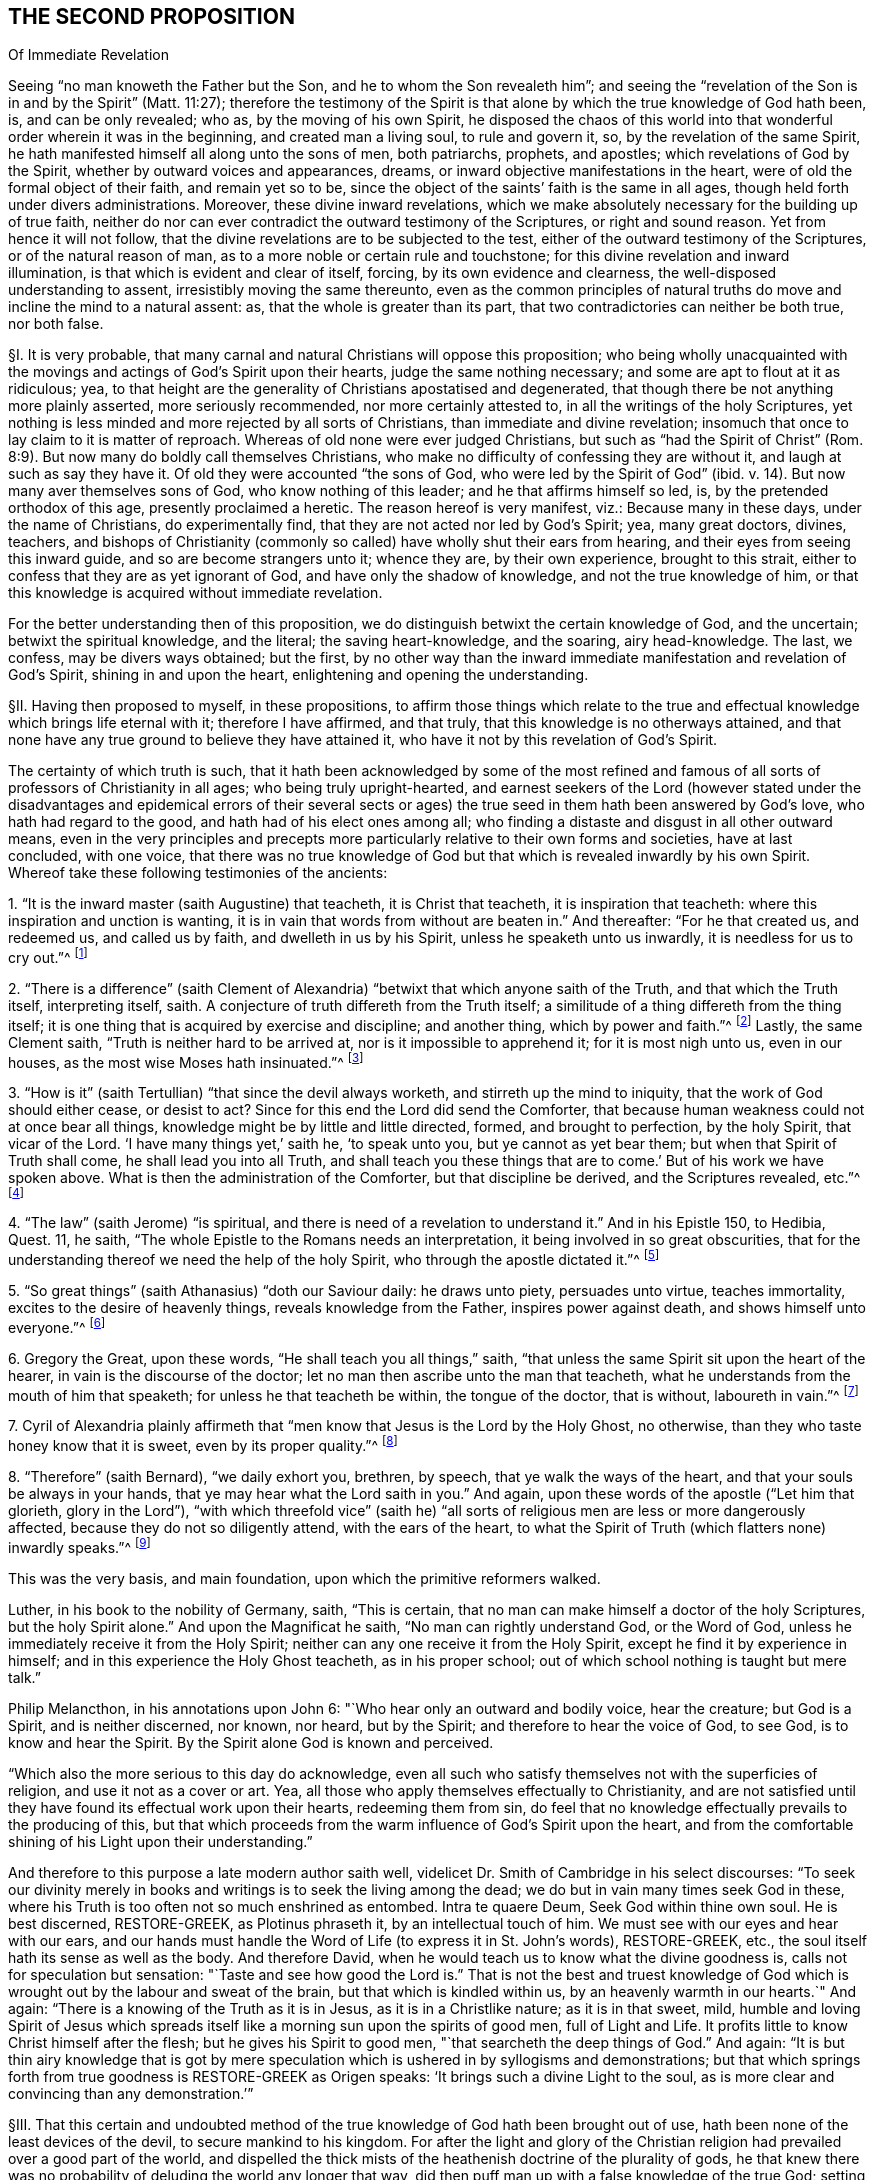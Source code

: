 == THE SECOND PROPOSITION

Of Immediate Revelation

Seeing "`no man knoweth the Father but the Son, and he to whom the Son revealeth him`";
and seeing the "`revelation of the Son is in and by the Spirit`" (Matt. 11:27);
therefore the testimony of the Spirit is that alone
by which the true knowledge of God hath been,
is, and can be only revealed; who as, by the moving of his own Spirit,
he disposed the chaos of this world into that wonderful
order wherein it was in the beginning,
and created man a living soul, to rule and govern it, so,
by the revelation of the same Spirit,
he hath manifested himself all along unto the sons of men, both patriarchs, prophets,
and apostles; which revelations of God by the Spirit,
whether by outward voices and appearances, dreams,
or inward objective manifestations in the heart,
were of old the formal object of their faith, and remain yet so to be,
since the object of the saints`' faith is the same in all ages,
though held forth under divers administrations.
Moreover, these divine inward revelations,
which we make absolutely necessary for the building up of true faith,
neither do nor can ever contradict the outward testimony of the Scriptures,
or right and sound reason.
Yet from hence it will not follow,
that the divine revelations are to be subjected to the test,
either of the outward testimony of the Scriptures, or of the natural reason of man,
as to a more noble or certain rule and touchstone;
for this divine revelation and inward illumination,
is that which is evident and clear of itself, forcing, by its own evidence and clearness,
the well-disposed understanding to assent, irresistibly moving the same thereunto,
even as the common principles of natural truths do
move and incline the mind to a natural assent:
as, that the whole is greater than its part,
that two contradictories can neither be both true, nor both false.

// lint-disable invalid-characters "§"
§I. It is very probable,
that many carnal and natural Christians will oppose this proposition;
who being wholly unacquainted with the movings and
actings of God`'s Spirit upon their hearts,
judge the same nothing necessary; and some are apt to flout at it as ridiculous; yea,
to that height are the generality of Christians apostatised and degenerated,
that though there be not anything more plainly asserted, more seriously recommended,
nor more certainly attested to, in all the writings of the holy Scriptures,
yet nothing is less minded and more rejected by all sorts of Christians,
than immediate and divine revelation;
insomuch that once to lay claim to it is matter of reproach.
Whereas of old none were ever judged Christians,
but such as "`had the Spirit of Christ`" (Rom. 8:9).
But now many do boldly call themselves Christians,
who make no difficulty of confessing they are without it,
and laugh at such as say they have it.
Of old they were accounted "`the sons of God, who were led by the Spirit of God`" (ibid. v. 14).
But now many aver themselves sons of God, who know nothing of this leader;
and he that affirms himself so led, is, by the pretended orthodox of this age,
presently proclaimed a heretic.
The reason hereof is very manifest, viz.: Because many in these days,
under the name of Christians, do experimentally find,
that they are not acted nor led by God`'s Spirit; yea, many great doctors, divines,
teachers,
and bishops of Christianity (commonly so called)
have wholly shut their ears from hearing,
and their eyes from seeing this inward guide, and so are become strangers unto it;
whence they are, by their own experience, brought to this strait,
either to confess that they are as yet ignorant of God,
and have only the shadow of knowledge, and not the true knowledge of him,
or that this knowledge is acquired without immediate revelation.

For the better understanding then of this proposition,
we do distinguish betwixt the certain knowledge of God, and the uncertain;
betwixt the spiritual knowledge, and the literal; the saving heart-knowledge,
and the soaring, airy head-knowledge.
The last, we confess, may be divers ways obtained; but the first,
by no other way than the inward immediate manifestation and revelation of God`'s Spirit,
shining in and upon the heart, enlightening and opening the understanding.

// lint-disable invalid-characters "§"
§II. Having then proposed to myself, in these propositions,
to affirm those things which relate to the true and effectual
knowledge which brings life eternal with it;
therefore I have affirmed, and that truly, that this knowledge is no otherways attained,
and that none have any true ground to believe they have attained it,
who have it not by this revelation of God`'s Spirit.

The certainty of which truth is such,
that it hath been acknowledged by some of the most refined and
famous of all sorts of professors of Christianity in all ages;
who being truly upright-hearted,
and earnest seekers of the Lord (however stated under the disadvantages
and epidemical errors of their several sects or ages) the true
seed in them hath been answered by God`'s love,
who hath had regard to the good, and hath had of his elect ones among all;
who finding a distaste and disgust in all other outward means,
even in the very principles and precepts more particularly
relative to their own forms and societies,
have at last concluded, with one voice,
that there was no true knowledge of God but that
which is revealed inwardly by his own Spirit.
Whereof take these following testimonies of the ancients:

1+++.+++ "`It is the inward master (saith Augustine) that teacheth, it is Christ that teacheth,
it is inspiration that teacheth: where this inspiration and unction is wanting,
it is in vain that words from without are beaten in.`" And thereafter:
"`For he that created us, and redeemed us, and called us by faith,
and dwelleth in us by his Spirit, unless he speaketh unto us inwardly,
it is needless for us to cry out.`"^
footnote:[Augustine, ex Tract. Epist. John 3.]

2+++.+++ "`There is a difference`" (saith Clement of Alexandria)
"`betwixt that which anyone saith of the Truth,
and that which the Truth itself, interpreting itself, saith.
A conjecture of truth differeth from the Truth itself;
a similitude of a thing differeth from the thing itself;
it is one thing that is acquired by exercise and discipline; and another thing,
which by power and faith.`"^
footnote:[Lib. 1. Strom.]
Lastly, the same Clement saith, "`Truth is neither hard to be arrived at,
nor is it impossible to apprehend it; for it is most nigh unto us, even in our houses,
as the most wise Moses hath insinuated.`"^
footnote:[Paedag.]

3+++.+++ "`How is it`" (saith Tertullian) "`that since the devil always worketh,
and stirreth up the mind to iniquity, that the work of God should either cease,
or desist to act?
Since for this end the Lord did send the Comforter,
that because human weakness could not at once bear all things,
knowledge might be by little and little directed, formed, and brought to perfection,
by the holy Spirit, that vicar of the Lord.
'`I have many things yet,`' saith he, '`to speak unto you, but ye cannot as yet bear them;
but when that Spirit of Truth shall come, he shall lead you into all Truth,
and shall teach you these things that are to come.`'
But of his work we have spoken above.
What is then the administration of the Comforter, but that discipline be derived,
and the Scriptures revealed, etc.`"^
footnote:[Lib. de veland. virginibus cap. 1.]

4+++.+++ "`The law`" (saith Jerome) "`is spiritual,
and there is need of a revelation to understand it.`" And in his Epistle 150, to Hedibia,
Quest.
11, he saith, "`The whole Epistle to the Romans needs an interpretation,
it being involved in so great obscurities,
that for the understanding thereof we need the help of the holy Spirit,
who through the apostle dictated it.`"^
footnote:[Epist. Paulin. 103.]

5+++.+++ "`So great things`" (saith Athanasius) "`doth our Saviour daily: he draws unto piety,
persuades unto virtue, teaches immortality, excites to the desire of heavenly things,
reveals knowledge from the Father, inspires power against death,
and shows himself unto everyone.`"^
footnote:[De incarnatione verbi Dei.]

6+++.+++ Gregory the Great, upon these words, "`He shall teach you all things,`" saith,
"`that unless the same Spirit sit upon the heart of the hearer,
in vain is the discourse of the doctor;
let no man then ascribe unto the man that teacheth,
what he understands from the mouth of him that speaketh;
for unless he that teacheth be within, the tongue of the doctor, that is without,
laboureth in vain.`"^
footnote:[Hom. 30. upon the gospel.]

7+++.+++ Cyril of Alexandria plainly affirmeth that "`men
know that Jesus is the Lord by the Holy Ghost,
no otherwise, than they who taste honey know that it is sweet,
even by its proper quality.`"^
footnote:[In thesau. 10. lib 13. cap. 3.]

8+++.+++ "`Therefore`" (saith Bernard), "`we daily exhort you, brethren, by speech,
that ye walk the ways of the heart, and that your souls be always in your hands,
that ye may hear what the Lord saith in you.`" And again,
upon these words of the apostle ("`Let him that glorieth, glory in the Lord`"),
"`with which threefold vice`" (saith he) "`all sorts
of religious men are less or more dangerously affected,
because they do not so diligently attend, with the ears of the heart,
to what the Spirit of Truth (which flatters none) inwardly speaks.`"^
footnote:[In Ps. 84.]

This was the very basis, and main foundation, upon which the primitive reformers walked.

Luther, in his book to the nobility of Germany, saith, "`This is certain,
that no man can make himself a doctor of the holy Scriptures,
but the holy Spirit alone.`" And upon the Magnificat he saith,
"`No man can rightly understand God, or the Word of God,
unless he immediately receive it from the Holy Spirit;
neither can any one receive it from the Holy Spirit,
except he find it by experience in himself;
and in this experience the Holy Ghost teacheth, as in his proper school;
out of which school nothing is taught but mere talk.`"

Philip Melancthon, in his annotations upon John 6:
"`Who hear only an outward and bodily voice, hear the creature;
but God is a Spirit, and is neither discerned, nor known, nor heard,
but by the Spirit; and therefore to hear the voice of God, to see God,
is to know and hear the Spirit.
By the Spirit alone God is known and perceived.

"`Which also the more serious to this day do acknowledge,
even all such who satisfy themselves not with the superficies of religion,
and use it not as a cover or art.
Yea, all those who apply themselves effectually to Christianity,
and are not satisfied until they have found its effectual work upon their hearts,
redeeming them from sin,
do feel that no knowledge effectually prevails to the producing of this,
but that which proceeds from the warm influence of God`'s Spirit upon the heart,
and from the comfortable shining of his Light upon their understanding.`"

And therefore to this purpose a late modern author saith well,
videlicet Dr. Smith of Cambridge in his select discourses:
"`To seek our divinity merely in books and writings is to seek the living among the dead;
we do but in vain many times seek God in these,
where his Truth is too often not so much enshrined as entombed.
Intra te quaere Deum, Seek God within thine own soul.
He is best discerned, RESTORE-GREEK, as Plotinus phraseth it,
by an intellectual touch of him.
We must see with our eyes and hear with our ears,
and our hands must handle the Word of Life (to express it in St. John`'s words),
RESTORE-GREEK, etc., the soul itself hath its sense as well as the body.
And therefore David, when he would teach us to know what the divine goodness is,
calls not for speculation but sensation:
"`Taste and see how good the Lord is.`" That is not the best and truest
knowledge of God which is wrought out by the labour and sweat of the brain,
but that which is kindled within us, by an heavenly warmth in our hearts.`" And again:
"`There is a knowing of the Truth as it is in Jesus, as it is in a Christlike nature;
as it is in that sweet, mild,
humble and loving Spirit of Jesus which spreads itself
like a morning sun upon the spirits of good men,
full of Light and Life.
It profits little to know Christ himself after the flesh;
but he gives his Spirit to good men, "`that searcheth the deep things of God.`" And again:
"`It is but thin airy knowledge that is got by mere speculation
which is ushered in by syllogisms and demonstrations;
but that which springs forth from true goodness is RESTORE-GREEK
as Origen speaks: '`It brings such a divine Light to the soul,
as is more clear and convincing than any demonstration.`'`"

// lint-disable invalid-characters "§"
§III.
That this certain and undoubted method of the true
knowledge of God hath been brought out of use,
hath been none of the least devices of the devil, to secure mankind to his kingdom.
For after the light and glory of the Christian religion
had prevailed over a good part of the world,
and dispelled the thick mists of the heathenish doctrine of the plurality of gods,
he that knew there was no probability of deluding the world any longer that way,
did then puff man up with a false knowledge of the true God;
setting him on work to seek God the wrong way,
and persuading him to be content with such a knowledge as was of his own acquiring,
and not of God`'s teaching.
And this device hath proved the more successful,
because accommodated to the natural and corrupt spirit and temper of man,
who above all things affects to exalt himself; in which self-exaltation,
as God is most greatly dishonored, so therein the devil hath his end;
who is not anxious how much God be acknowledged in words,
provided himself be but always served;
he matters not how great and high speculations the natural man entertains of God,
so long as he serves his lusts and passions,
and is obedient to his evil suggestions and temptations.
Thus Christianity is become^
footnote:[Some later editors insert "`as it were`" here.]
an art, acquired by human science and industry, as any other art or science is;
and men have not only assumed unto themselves the name of Christians,
but even have procured themselves to be esteemed as masters of Christianity,
by certain artificial tricks,
though altogether strangers to the spirit and life of Jesus.
But if we shall make a right definition of a Christian, according to the Scripture,
videlicit, That he is one that hath the spirit of Christ, and is led by it,
how many Christians, yea, and of these great masters and doctors of Christianity,
so accounted, shall we justly divest of that noble title?

If then such as have all the other means of knowledge,
and are sufficiently learned therein, whether it be the letter of the Scripture,
the traditions of churches, or the works of creation and providence,
whence they are able to deduce strong and undeniable
arguments (which may be true in themselves),
are yet not to be esteemed Christians,
according to the certain and infallible definition above mentioned;
and if the inward and immediate revelation of God`'s Spirit in the heart,
in such as have been altogether ignorant of some, and but very little skilled in others,
of these means of attaining knowledge, hath brought them to salvation;
then it will necessarily and evidently follow,
that inward and immediate revelation is the only sure and
certain way to attain the true and saving knowledge of God.

But the first is true:

Therefore the last.

Now as this argument doth very strongly conclude for this way of knowledge,
and against such as deny it, so herein it is the more considerable,
because the propositions from which it is deduced are so clear,
that our very adversaries cannot deny them.
For as to the first it is acknowledged, that many learned men may be, and have been,
damned.
And as to the second, who will deny but many illiterate men may be, and are, saved?
Nor dare any affirm,
that none come to the knowledge of God and salvation
by the inward revelation of the Spirit,
without these other outward means, unless they be also so bold as to exclude Abel, Seth,
Noah, Abraham, Job, and all the holy patriarchs from true knowledge and salvation.

// lint-disable invalid-characters "§"
§IV. I would however not be understood as if hereby I excluded
those other means of knowledge from any use or service to man;
it is far from me so to judge, as concerning the Scriptures, in the next proposition,
will more plainly appear.
The question is not, what may be profitable or helpful, but what is absolutely necessary.
Many things may contribute to further a work,
which yet are not the main thing that makes the work go on.

The sum then of what is said amounts to this:
That where the true inward knowledge of God is, through the revelation of his Spirit,
there is all; neither is there any absolute necessity of any other.
But where the best, highest, and most profound knowledge is,
without this there is nothing, as to the obtaining of the great end of salvation.
This truth is very effectually confirmed by the first part of the proposition itself,
which in few words comprehendeth divers unquestionable arguments,
which I shall in brief subsume.

First, That there is no knowledge of the Father but by the Son.

Secondly, That there is no knowledge of the Son but by the Spirit.

Thirdly, That by the Spirit God hath always revealed himself to his children.

Fourthly, That these revelations were the formal object of the saints`' faith.

And Lastly, That the same continueth to be the object of the saints`' faith to this day.

Of each of these I shall speak a little particularly, and then proceed to the latter part.

// lint-disable invalid-characters "§"
§V. As to the first, viz: That there is no knowledge of the Father but by the Son,
it will not need much probation, being founded upon the plain words of Scripture,
and is therefore a fit medium to draw the rest of our assertions from.

For the infinite and most wise God, who is the foundation,
root and spring of all operation, hath wrought all things by his eternal Word and Son.
"`This is that Word that was in the beginning with God, and was God,
by whom all things were made,
and without whom was not any thing made that was made.`"^
footnote:[John 1:1-3; Eph. 3:9.]
This is that "`Jesus Christ, by whom God created all things, by whom, and for whom,
all things were created, that are in heaven and in earth, visible and invisible,
whether they be thrones, or dominions, or principalities, or powers`" (Col. 1:16),
who therefore is called,
"`The first-born of every creature`" (Col. 1:15). As then that infinite and incomprehensible
fountain of life and motion operateth in the creatures by his own eternal Word and Power,
so no creature has access again unto him but in and by the Son,
according to his own express words, "`No man knoweth the Father, but the Son,
and he to whom the Son will reveal him`" (Matt. 11:27, Luke 10:22). And again,
he himself saith, "`I am the Way, the Truth, and the Life:
no man cometh unto the Father but by me`" (John 14:6).

Hence he is fitly called, "`The mediator betwixt God and man`":
for having been with God from all eternity, being himself God,
and also in time partaking of the nature of man,
through him is the goodness and love of God conveyed to mankind,
and by him again man receiveth and partaketh of these mercies.

Hence is easily deduced the probation of this first assertion, thus:

If no man knoweth the Father but the Son, and he to whom the Son will reveal him,
then there is no knowledge of the Father but by the Son.

But, no man knoweth the Father but the Son:

Therefore, there is no knowledge of the Father but by the Son.

The first part of the antecedent are the plain words of Scripture:
the consequence thereof is undeniable; except one would say,
that he hath the knowledge of the Father, while yet he knows him not;
which were an absurd repugnance.

Again, If the Son be the Way, the Truth, and the Life,
and that no man cometh unto the Father, but by him;
then there is no knowledge of the Father but by the Son.

But the first is true;

Therefore the last.

The antecedent are the very Scripture words: the consequence is very evident:
for how can any know a thing, who useth not the way, without which it is not knowable?
But it is already proved, that there is no other way but by the Son;
so that whoso uses not that way, cannot know him, neither come unto him.

// lint-disable invalid-characters "§"
§VI. Having then laid down this first principle, I come to the second, viz:
That there is no knowledge of the Son but by the Spirit; or,
that the revelation of the Son of God is by the Spirit.

Where it is to be noted, that I always speak of the saving, certain,
and necessary knowledge of God;
which that it cannot be acquired other ways than by the Spirit,
doth also appear from many clear scriptures.
For Jesus Christ, in and by whom the Father is revealed,
doth also reveal himself to his disciples and friends in and by his Spirit.
As his manifestation was outward,
when he testified and witnessed for the Truth in this world,
and approved himself faithful throughout, so being now withdrawn, as to the outward man,
he doth teach and instruct mankind inwardly by his own Spirit;
"`He standeth at the door, and knocketh, and whoso heareth his voice and openeth,
he comes in,`" to such (Rev. 3:20). Of this revelation
of Christ in him Paul speaketh (Gal. 1:16),
in which he placeth the excellency of his ministry, and the certainty of his calling.
And the promise of Christ to his disciples, "`Lo,
I am with you to the end of the world,`" confirmeth this same thing;
for this is an inward presence, and spiritual, as all acknowledge:
but what relates hereto will again occur.
I shall deduce the proof of this proposition from two manifest places of Scripture.
The first is (1 Cor. 2:11-12), "`What man knoweth the things of a man,
save the spirit of a man which is in him?
Even so the things of God knoweth no man, but the Spirit of God.
Now we have received not the spirit of the world, but the Spirit which is of God,
that we might know the things which are freely given us of God.`" The apostle,
in the verses before, speaking of the wonderful things which are prepared for the saints,
after he hath declared, that "`the natural man cannot reach them,`" adds,
that "`they are revealed by the Spirit of God`" (vv. 9-10), giving this reason,
"`For the Spirit searcheth all things,
even the deep things of God.`" And then he bringeth in the comparison,
in the verses above mentioned, very apt, and answerable to our purpose and doctrine,
that "`as the things of a man are only known by the spirit
of man so the things of God are known by the Spirit of God`";
that is, that as nothing below the spirit of man (as the spirit of brutes,
or any other creatures) can properly reach unto nor comprehend the things of a man,
as being of a more noble and higher nature, so neither can the spirit of man,
or the natural man, as the apostle in the fourteenth verse subsumes,
receive nor discern the things of God, or the things that are spiritual,
as being also of a higher nature; which the apostle himself gives for the reason, saying,
"`Neither can he know them,
because they are spiritually discerned.`" So that the apostle`'s words,
being reduced to an argument, do very well prove the matter under debate, thus:

If that which appertaineth properly to man,
cannot be discerned by any lower or baser principle than the spirit of man;
then cannot these things, that properly relate unto God and Christ,
be known or discerned by any lower or baser thing
than the Spirit of God and Christ.

But the first is true:

Therefore also the second.

The whole strength of the argument is contained in the apostle`'s words before mentioned;
which, therefore, being granted, I shall proceed to deduce a second argument, thus:

That which is spiritual can only be known and discerned by the Spirit of God.

But the revelation of Jesus Christ, and the true and saving knowledge of him,
is spiritual:

Therefore the revelation of Jesus Christ, and the true and saving knowledge of him,
can only be known and discerned by the Spirit of God.

The other scripture is also a saying of the same apostle (1 Cor. 12:3):
"`No man can say that Jesus is the Lord, but by the Holy Ghost.`" The scripture,
which is full of Truth,
and answereth full well to the enlightened understanding of the spiritual and real Christian,
may perhaps prove very strange to the carnal and pretended follower of Christ,
by whom perhaps it hath not been so diligently remarked.
Here the apostle doth so much require the Holy Spirit
in the things that relate to a Christian,
that he positively avers, we cannot so much as affirm Jesus to be the Lord without it;
which insinuates no less,
than that the spiritual truths of the Gospel are
as lies in the mouths of carnal and unspiritual men;
for though in themselves they be true, yet are they not true as to them,
because not known,
nor uttered forth in and by that principle and Spirit that
ought to direct the mind and actuate it in such things:
they are no better than the counterfeit representations of things in a comedy;
neither can it be more truly and properly called
a real and true knowledge of God and Christ,
than the actings of Alexander the Great, and Julius Caesar, etc.,
if now transacted upon a stage, might be called truly and really their doings;
or the persons representing them might be said truly
and really to have conquered Asia and overcome Pompey,
etc.

This knowledge then of Christ,
which is not by the revelation of his own Spirit in the heart,
is no more properly the knowledge of Christ, than the prattling of a parrot,
which has been taught a few words, may be said to be the voice of a man;
for as that, or some other bird,
may be taught to sound or utter forth a rational sentence,
as it hath learned it by the outward ear,
and not from any living principle of reason actuating it;
so just such is that knowledge of the things of God,
which the natural and carnal man hath gathered from
the words or writings of spiritual men,
which are not true to him, because conceived in the natural spirit,
and so brought forth by the wrong organ, and not proceeding from the spiritual principle;
no more than the words of a man acquired by art,
and brought forth by the mouth of a bird, not proceeding from a rational principle,
are true with respect to the bird which utters them.
Wherefore from this scripture I shall further add this argument:

If no man can say Jesus is the Lord, but by the Holy Ghost,
then no man can know Jesus to be the Lord, but by the Holy Ghost.

But the first is true:

Therefore the second.

From this argument there may be another deduced,
concluding in the very terms of this assertion: thus,

If no man can know Jesus to be the Lord, but by the Holy Ghost,
then can there be no certain knowledge or revelation of him but by the Spirit.

But the first is true:

Therefore the second.

// lint-disable invalid-characters "§"
§VII.
The third thing affirmed is,
That by the Spirit God always revealed himself to his children.

For the making appear of the truth of this assertion,
it will be but needful to consider God`'s manifesting himself
towards and in relation to his creatures from the beginning,
which resolves itself always herein.
The first step of all is ascribed hereunto by Moses (Gen. 1:2). "`And the
Spirit of God moved upon the face of the waters.`" I think it will not be denied,
that God`'s converse with man, all along from Adam to Moses,
was by the immediate manifestation of his Spirit: and afterwards,
through the whole tract of the law, he spake to his children no otherways; which,
as it naturally followeth from the principles above proved,
so it cannot be denied by such as acknowledge the Scriptures of
Truth to have been written by the inspiration of the Holy Ghost:
for these writings, from Moses to Malachi, do declare,
that during all that time God revealed himself to his children by his Spirit.

But if any will object,
That after the dispensation of the Law God`'s method of speaking was altered;

I answer: first, that God spake always immediately to the Jews,
in that he spake always immediately to the high priest from betwixt the cherubims; who,
when he entered into the Holy of Holies,
returning did relate to the whole people the voice and will of God,
there immediately revealed.
So that this immediate speaking never ceased in any age.

Secondly, from this immediate fellowship were none shut out,
who earnestly sought after and waited for it; in that many, besides the high priest,
who were not so much as of the kindred of Levi, nor of the prophets,
did receive it and speak from it; as it is written (Num. 11:25),
where the Spirit is said to have "`rested on the seventy elders`";
which Spirit also reached unto two that were not in the tabernacle, but in the camp;
whom when some would have forbidden, Moses would not, but rejoiced,
"`wishing all the Lord`'s people were prophets,
and that he would put his Spirit upon them`" (v. 29).

This is also confirmed (Neh. 9), where the elders of the people,
after their return from captivity,
when they began to sanctify themselves by fasting and prayer, in which,
numbering up the many mercies of God towards their fathers, they say (v. 20),
"`Thou gavest also thy good Spirit to instruct them`"; and (v. 30),
"`Yet many years didst thou forbear,
and testify against them by thy Spirit in thy prophets.`"
Many are the sayings of spiritual David to this purpose,
as Ps. 51:11-12, "`Take not thy holy Spirit from me:
uphold me with thy free Spirit.`" Ps. 139:7,
"`Whither shall I go from thy Spirit?`" Hereunto doth the
prophet Isaiah ascribe the credit of his testimony,
saying (48:16),
"`And now the Lord God and his Spirit hath sent me.`" And that God
revealed himself to his children under the New Testament,
to wit, to the apostles, evangelists, and primitive disciples, is confessed by all.
How far now this yet continueth, and is to be expected, comes hereafter to be spoken to.

// lint-disable invalid-characters "§"
§VIII.
The fourth thing affirmed is,
That these revelations were the object of the saints`' faith of old.

This will easily appear by the definition of faith,
and considering what its object is:
for which we shall not dive into the curious and various notions of the school-men,
but stay in the plain and positive words of the apostle Paul,
who (Heb. 11) describes it two ways.
"`Faith,`" saith he, "`is the substance of things hoped for,
and the evidence of things not seen`": which,
as the apostle illustrateth it in the same chapter by many examples,
is no other but a firm and certain belief of the mind, whereby it resteth,
and in a sense possesseth the substance of some things hoped for,
through its confidence in the promise of God:
and thus the soul hath a most firm evidence, by its faith,
of things not yet seen nor come to pass.
The object of this faith is the promise, word, or testimony of God, speaking to the mind.
Hence it hath been generally affirmed, that the object of faith is Deus loquens,
etc. that is, God speaking,
etc. which is also manifest from all these examples
deduced by the apostle throughout that whole chapter,
whose faith was founded neither upon any outward testimony,
nor upon the voice or writing of man, but upon the revelation of God`'s will,
manifest unto them, and in them; as in the example of Noah (v. 7), thus: "`By faith Noah,
being warned of God of things not seen as yet, moved with fear,
prepared an ark to the saving of his house; by the which he condemned the world,
and became heir of the righteousness which is by
faith.`" What was here the object of Noah`'s faith,
but God speaking unto him?
He had not the writings nor prophesyings of any going before,
nor yet the concurrence of any church or people to strengthen him;
and yet his faith in the Word, by which he contradicted the whole world,
saved him and his house.
Of which also Abraham is set forth as a singular example,
being therefore called the Father of the faithful,
who is said against hope to have believed in hope,
in that he not only willingly forsook his father`'s country, not knowing whither he went;
in that he believed concerning the coming of Isaac,
though contrary to natural probability; but above all,
in that he refused not to offer him up,
not doubting but God was able to raise him from the dead; of whom it is said,
that "`in Isaac shall thy seed be called.`" And last of all,
in that he rested in the promise, that his seed should possess the land,
wherein he himself was but a pilgrim,
and which to them was not to be fulfilled until divers ages after.
The object of Abraham`'s faith in all this was no other but inward and immediate revelation,
or God signifying his will unto him inwardly, and immediately by his Spirit.

But because, in this part of the proposition, we made also mention of external voices,
appearances, and dreams in the alternative, I think also fit to speak hereof,
what in that respect may be objected; to wit,

Obj.
That those who found their faith now upon immediate and objective revelation,
ought to have also outward voices or visions, dreams or appearances for it.

It is not denied, but God made use of the ministry of angels, who,
in the appearance of men, spake outwardly to the saints of old,
and that he did also reveal some things to them in dreams and visions;
none of which we will affirm to be ceased,
so as to limit the power and liberty of God in manifesting himself towards his children.
But while we are considering the object of faith,
we must not stick to that which is but circumstantially and accidentally so,
but to that which is universally, and substantially so.

Next again,
we must distinguish betwixt that which in itself is subject to doubt and delusion,
and therefore is received for and because of another;
and that which is not subject to any doubt,
but is received simply for and because of itself, as being prima veritas,
the very first and original Truth.
Let us then consider how or how far these outward voices, appearances,
and dreams were the object of the saints`' faith: was it because they were simply voices,
appearances, or dreams?
Nay, certainly; we know, and they were not ignorant,
that the devil can form a sound of words, and convey it to the outward ear.
That he can easily deceive the outward senses, by making things to appear that are not.
Yea, do we not see by daily experience,
that the jugglers and mountebanks can do as much as all that by their legerdemain?
God forbid then that the saints`' faith should lie founded upon
so fallacious a foundation as man`'s outward and fallible senses.
What made them then give credit to these visions?
Certainly nothing else but the secret testimony of God`'s Spirit in their hearts,
assuring them that the voices, dreams, and visions were of and from God.
Abraham believed the angels; but who told him that these men were angels?
We must not think his faith then was built upon his outward senses,
but proceeded from the secret persuasion of God`'s Spirit in his heart.
This then must needs be acknowledged to be originally
and principally the object of the saints`' faith,
without which there is no true and certain faith,
and by which many times faith is begotten and strengthened
without any of these outward or visible helps;
as we may observe in many passages of the holy Scripture, where it is only mentioned,
"`And God said,`" etc. "`And the word of the Lord came`" unto such and such, saying, etc.

But if any one should pertinaciously affirm,
That this did import an outward audible voice to the carnal ear;

I would gladly know what other argument such a one could bring for this his affirmation,
saving his own simple conjecture.
It is said indeed, "`The Spirit witnesseth with our spirit`" (Rom. 8:16);
but not to our outward ears.
And seeing the Spirit of God is within us, and not without us,^
footnote:[Some later editors render this "`not without us only.`"]
it speaks to our spiritual, and not to our bodily ear.
Therefore I see no reason, where it is so often said in Scripture, The Spirit said,
moved, hindered, called such or such a one, to do or forbear such or such a thing,
that any have to conclude, that this was not an inward voice to the ear of the soul,
rather than an outward voice to the bodily ear.
If any be otherwise minded, let them, if they can, produce their arguments,
and we may further consider of them.

From all then which is above declared,
I shall deduce an argument to conclude the probation of this assertion, thus:

That which any one firmly believes, as the ground and foundation of his hope in God,
and life eternal, is the formal object of his faith.

But the inward and immediate revelation of God`'s Spirit, speaking in and unto the saints,
was by them believed as the ground and foundation of their hope in God, and life eternal.

Therefore these inward and immediate revelations were the formal object of their faith.

// lint-disable invalid-characters "§"
§IX. That which now cometh under debate, is what we asserted in the last place,
to wit, That the same continueth to be the object of the saints`' faith unto this day.
Many will agree to what we have said before, who differ from us herein.

There is nevertheless a very firm argument, confirming the truth of this assertion,
included in the proposition itself, to wit,
That the object of the saints`' faith is the same in all ages,
though held forth under divers administrations, which I shall reduce to an argument,
and prove thus:

First, Where the faith is one, the object of the faith is one.

But the faith is one:

Therefore, etc.

That the faith is one, is the express words of the apostle (Eph. 4:5),
who placeth the one faith with the one God, importing no less,
than that to affirm two faiths is as absurd as to affirm two gods.

Moreover, if the faith of the ancients were not one and the same with ours,
i.e. agreeing in substance therewith, and receiving the same definition,
it had been impertinent for the apostle (Heb. 11) to have illustrated
the definition of our faith by the examples of that of the ancients,
or to go about to move us by the example of Abraham,
if Abraham`'s faith were different in nature from ours.
Nor doth any difference arise,
because they believed in Christ with respect to his appearance outwardly as future,
and we, as already appeared: for nor did they then so believe in him to come,
as not to feel him present with them, and witness him near; seeing the apostle saith,
"`They all drank of that spiritual rock which followed them, which rock was Christ`";
nor do we so believe concerning his appearance past,
as not also to feel and know him present with us, and to feed upon him;
"`except Christ`" (saith the apostle) "`be in you, ye are reprobates`";
so that both our faith is one, terminating in one and the same thing.
And as to the other part or consequence of the antecedent, to wit,
That the object is one where the faith is one, the apostle also proveth it,
in the forecited chapter, where he makes all the worthies of old examples to us.
Now wherein are they imitable, but because they believed in God?
And what was the object of their faith, but inward and immediate revelation,
as we have before proved?
Their example can be no ways applicable to us, except we believe in God, as they did,
that is, by the same object.
The apostle clears this yet further by his own example (Gal. 1:16), where he saith,
"`So soon as Christ was revealed in him, he consulted not with flesh and blood,
but forthwith believed and obeyed.`" The same apostle (Heb. 13:7-8),
where he exhorteth the Hebrews to follow the faith of the elders, adds this reason,
"`Considering the end of their conversation, Jesus Christ, the same today, yesterday,
and forever`": Hereby notably insinuating, that in the object there is no alteration.

If any now object the diversity of administration;

I answer, that altereth not at all the object:
for the same apostle mentioneth this diversity three times (1 Cor. 12:4-6),
centereth always in the same object; the same Spirit, the same Lord, the same God.

But further: If the object of faith were not one and the same both to us and to them,
then it would follow that we were to know God some other way than by the Spirit.

But this were absurd:

Therefore, etc.

Lastly, this is most firmly proved from a common and received maxim of the school-men,
to wit, Omnis actus specificatur ab objecto, "`Every act is specified from its object`";
from which, if it be true, as they acknowledge,
(though for the sake of many I shall not recur to this argument,
as being too nice and scholastic, neither lay I much stress upon those kind of things,
as being that which commends not the simplicity of the Gospel):
if the object were different, then the faith would be different also.

Such as deny this proposition nowadays use here a distinction;
granting that God is to be known by his Spirit,
but again denying that it is immediate or inward, but in and by the Scriptures;
in which the mind of the Spirit (as they say) being fully and amply expressed,
we are thereby to know God, and be led in all things.

As to the negative of this assertion, That the Scriptures are not sufficient,
neither were ever appointed to be the adequate and only rule,
nor yet can guide or direct a Christian in all those
things that are needful for him to know,
we shall leave that to the next proposition to be examined.
What is proper in this place to be proved is,
That Christians now are to be led inwardly and immediately by the Spirit of God,
even in the same manner, though it befall not to many to be led in the same measure,
as the saints were of old.

// lint-disable invalid-characters "§"
§X. I shall prove this by divers arguments,
and first from the promise of Christ in these words (John 14:16):
"`And I will pray the Father, and he will give you another Comforter,
that he may abide with you forever,`" (17) "`even the Spirit of Truth,
whom the world cannot receive, because it seeth him not, neither knoweth him;
but ye know him, for he dwelleth with you, and shall be in you.`" Again (v. 26),
"`But the Comforter, which is the Holy Ghost, whom the Father will send in my name,
he shall teach you all things, and bring all things to your remembrance.`" And (16:13),
"`But when the Spirit of Truth is come, he will guide you into all Truth:
for he shall not speak of himself; but whatsoever he shall hear he shall speak,
and he will show you things to come.`" We have here first, who this is,
and that is divers ways expressed, to wit: The Comforter, the Spirit of Truth,
the Holy Ghost, the Sent of the Father in the name of Christ.
And hereby is sufficiently proved the sottishness of those Socinians,
and other carnal Christians,
who neither know nor acknowledge any internal Spirit
or power but that which is merely natural;
by which they sufficiently declare themselves to be of the world,
who cannot receive the Spirit, because they neither see him nor know him.
Secondly, where this Spirit is to be, "`He dwelleth with you,
and shall be in you.`" And thirdly, what his work is, "`He shall teach you all things,
and bring all things to your remembrance, and guide you into all Truth,`"
RESTORE-GREEK.

As to the first,
most do acknowledge that there is nothing else understood
than what the plain words signify;
which is also evident by many other places of Scripture that will hereafter occur;
neither do I see how such as affirm otherways can avoid blasphemy:
for if the "`Comforter,`" the "`Holy Ghost,`" and "`Spirit
of Truth,`" be all one with the Scriptures,
then it will follow that the Scriptures are God,
seeing it is true that the Holy Ghost is God.
If these men`'s reasoning might take place,
wherever "`the Spirit`" is mentioned in relation to the saints,
thereby might be truly and properly understood "`the Scriptures`"; which,
what a nonsensical monster it would make of the Christian religion,
will easily appear to all men.
As where it is said,
"`A manifestation of the Spirit is given to every man to profit withal`";
it might be rendered thus,
A manifestation of the Scriptures is given to every man to profit withal;
what notable sense this would make, and what a curious interpretation,
let us consider by the sequel of the same chapter (1 Cor. 12:9-11):
"`To another the gifts of healing, by the same Spirit; to another the working of miracles,
etc. But all these worketh that one and the self-same Spirit,
dividing to every man severally as he will.`" What would now these great masters of reason,
the Socinians, judge,
if we should place the "`Scriptures`" here instead
of the "`Spirit`"? Would it answer their reason,
which is the great guide of their faith?
Would it be good and sound reason in their logical schools,
to affirm that the Scripture divideth severally as it will,
and giveth to some the gift of healing, to others the working of miracles?
If then this Spirit, a manifestation whereof is given to every man to profit withal,
be no other than that Spirit of Truth before-mentioned which guideth into all Truth;
this Spirit of Truth cannot be the Scriptures.
I could infer an hundred more absurdities of this kind upon this sottish opinion,
but what is said may suffice.
For even some of themselves, being at times forgetful or ashamed of their own doctrine,
do acknowledge that the Spirit of God is another thing, and distinct from the Scriptures,
to guide and influence the saints.

Secondly, That this Spirit is inward,
in my opinion needs no interpretation nor commentary: "`He dwelleth with you,
and shall be in you.`" This indwelling of the Spirit in the saints,
as it is a thing most needful to be known and believed,
so is it as positively asserted in the Scripture as anything else can be.
"`If so be that the Spirit of God dwell in you,`" saith the apostle to the Romans (8:9);
and again, "`Know ye not that ye are the temple of the Holy Ghost,
and that the Spirit of God dwelleth in you?`" (1 Cor.
6:19):^
footnote:[Later editors substitute,
"`Know ye not that your body is the temple of the Holy Ghost`" (1 Cor.
6:19). "`And that the Spirit of God dwelleth in you`" (1 Cor. 3:16).]
without this the apostle reckoneth no man a Christian.
"`If any man,`" saith he, "`have not the Spirit of Christ,
he is none of his.`" These words immediately follow
those abovementioned out of the epistle to the Romans,
"`But ye are not in the flesh, but in the Spirit,
if so be the Spirit of God dwell in you.`" The context of which showeth,
that the apostle reckoneth it the main token of a Christian,
both positively and negatively:
for in the former verses he showeth how "`the carnal mind is enmity
against God,`" and that such as are in the flesh cannot please him.
Where subsuming, he adds concerning the Romans,
that they "`are not in the flesh,`" if the Spirit of God dwell in them.
What is this but to affirm,
that they in whom the Spirit dwells are no longer in the flesh,
nor of those who please not God, but are become Christians indeed?
Again, in the same verse he concludes negatively,
that "`If any man have not the Spirit of Christ, he is none of his`"; that is,
he is no Christian.
He then that acknowledges himself ignorant and a stranger
to the inward inbeing of the Spirit of Christ in his heart,
doth thereby acknowledge himself to be yet in the carnal mind, which is enmity to God;
to be yet in the flesh, where God cannot be pleased;
and in short (whatever he may otherways know or believe of Christ,
or however much skilled or acquainted with the letter of the holy Scripture,
not yet to be), notwithstanding all that, attained to the least desire^
footnote:[Later editors substitute "`degree`" for "`desire.`"]
of a Christian; yea, not once to have embraced the Christian religion.
For take but away the Spirit, and Christianity remains no more Christianity,
than the dead carcass of a man, when the soul and spirit is departed, remains a man;
which the living can no more abide, but do bury out of their sight,
as a noisome and useless thing,
however acceptable it hath been when actuated and moved by the soul.

Lastly, "`Whatsoever is excellent, whatsoever is noble, whatsoever is worthy,
whatsoever is desirable`" in the Christian faith, is ascribed to this Spirit,
without which it could no more subsist than the outward world without the sun.
Hereunto have all true Christians, in all ages, attributed their strength and life.
It is by this Spirit that they avouch themselves to have been converted to God,
to have been redeemed from the world, to have been strengthened in their weakness,
comforted in their afflictions, confirmed in their temptations,
emboldened in their sufferings, and triumphed in the midst of all their persecutions.
Yea, the writings of all true Christians are full of the great and notable
things which they all affirm themselves to have done,
by the power, and virtue, and efficacy of this Spirit of God working in them.
"`It is the Spirit that quickeneth`" (John 6:63). It was the Spirit that
gave them utterance (Acts 2:4). It was the Spirit by which Stephen spake,
that the Jews were not able to resist (Acts 6:10). It is such
as walk after the Spirit that receive no condemnation (Rom. 8:1).
It is the law of the Spirit that makes free (v. 2). It is by the
Spirit of God dwelling in us that we are redeemed from the flesh,
and from the carnal mind (v. 9). It is the Spirit of Christ dwelling
in us that quickeneth our mortal bodies (v. 11). It is through
this Spirit that the deeds of the body are mortified,
and life obtained (v. 13). It is by this Spirit that we are adopted,
and "`cry ABBA Father`" (v. 15). It is this "`Spirit that beareth witness with our spirit
that we are the children of God`" (v. 16). It is this "`Spirit that helpeth our infirmities,
and maketh intercession for us,
with groanings which cannot be uttered`" (v. 26). It is by this
Spirit that the glorious things which God hath laid up for us,
which "`neither outward ear hath heard, nor outward eye hath seen,
nor the heart of man conceived`" by all his reasonings,
are revealed unto us (1 Cor. 2:9-10). It is by
this Spirit that both wisdom and knowledge,
and faith, and miracles, and tongues, and prophecies,
are obtained (1 Cor. 12:8-10). It is by this Spirit
that we are "`all baptized into one body`" (v. 13). In short,
what thing relating to the salvation of the soul, and to the life of a Christian,
is rightly performed, or effectually obtained without it?
And what shall I more say?
For the time would fail me to tell of all those things
which the holy men of old have declared,
and the saints of this day do witness themselves to enjoy,
by the virtue and power of this Spirit dwelling in them.
Truly my paper could not contain those many testimonies whereby this truth is confirmed;
wherefore, besides what is above mentioned out of the fathers,
whom all pretend to reverence, and those of Luther and Melancthon,
I shall deduce yet one observable testimony out of Calvin,
because not a few of the followers of his doctrine do refuse and deride and that,
(as it is to be feared,
because of their own nonexperience thereof) this way of the Spirit`'s indwelling,
as uncertain and dangerous; that so, if neither the testimony of the Scripture,
nor the sayings of others, nor right reason can move them,
they may at least be reproved by the words of their own master,
who saith in the third book of his Institutions, cap.
2, on this wise:

"`But they allege,
It is a bold presumption for any to pretend to an undoubted knowledge of God`'s will;
which,`" (saith he) "`I should grant unto them,
if we should ascribe so much to ourselves as to subject the incomprehensible
counsel of God to the rashness of our understandings.
But while we simply say with Paul, that '`we have received not the spirit of this world,
but the Spirit which is of God,`' by whose teaching
we know those things that are given us of God,
what can they prate against it without reproaching the Spirit of God?
For if it be an horrible sacrilege to accuse any revelation coming from him,
either of a lie, of uncertainty or ambiguity,
in asserting its certainty wherein do we offend?
But they cry out,
"`That it is not without great temerity that we dare so boast of the Spirit of Christ.`'
Who would believe that the sottishness of these men were so great,
who would be esteemed the masters of the world,
that they should so fail in the first principles of religion?
Verily I could not believe it, if their own writings did not testify so much.
Paul accounts those the Sons of God, who are acted by the Spirit of God;
but these will have the children of God acted by
their own spirits without the Spirit of God.
He will have us call God Father, the Spirit dictating that term unto us,
which only can witness to our spirits that we are the sons of God.
These, though they cease not to call upon God, do nevertheless demit^
footnote:[demit +++=+++ dismiss]
the Spirit, by whose guiding he is rightly to be called upon.
He denies them to be the sons of God, or the servants of Christ,
who are not led by his Spirit;
but these feign a Christianity that needs not the Spirit of Christ.
He makes no hope of the blessed resurrection, unless we feel the Spirit residing in us;
but these feign a hope without any such feeling; but perhaps they will answer,
that they deny not but that it is necessary to have it,
only of modesty and humility we ought to deny and not acknowledge it.
What means he then, when he commands the Corinthians to try themselves,
if they be in the faith; to examine themselves, whether they have Christ,
whom whosoever acknowledges not dwelling in him, is a reprobate?
'`By the Spirit which he hath given us,`' saith John, '`we know that he abideth in us.`'
And what do we then else but call in question Christ his promise,
while we would be esteemed the servants of God without his Spirit,
which he declared he would pour out upon all his?
Seeing these things are the first grounds of piety,
it is miserable blindness to accuse Christians of pride,
because they dare glory of the presence of the Spirit; without which glorying,
Christianity itself could not be.
But by their example they declare, how truly Christ spake,
saying that his Spirit was unknown to the world, and that those only acknowledge it,
with whom it remains.`" Thus far Calvin.

If therefore it be so, why should any be so foolish as to deny,
or so unwise as not to seek after this Spirit,
which Christ hath promised shall dwell in his children?
They then that do suppose the indwelling and leading of his Spirit to be ceased,
must also suppose Christianity to be ceased, which cannot subsist without it.

Thirdly, What the work of this Spirit is, is partly before shown,
which Christ compriseth in two or three things, "`He will guide you into all Truth`";
"`He will teach you all things, and bring all things to your remembrance.`"^
footnote:[John 16:13-14:26.]
Since Christ hath provided for us so good an instructor,
what need we then lean so much to those traditions and commandments
of men wherewith so many Christians have burdened themselves?
What need we set up our own carnal and corrupt reason for a guide to us in matters spiritual,
as some will needs do?
May it not be complained of all such,
as the Lord did of old concerning Israel by the prophets (Jer. 2:13):
"`For my people have committed two evils, they have forsaken me,
the fountain of living waters, and hewed them out cisterns, broken cisterns,
that can hold no water.`" Have not many forsaken, do not many deride and reject,
this inward and immediate guide, this Spirit that leads into all Truth,
and cast up to themselves other ways, broken ways indeed,
which have not all this while brought them out of the flesh, nor out of the world,
nor from under the dominion of their own lusts and sinful affections, whereby Truth,
which is only rightly learned by this Spirit, is so much a stranger in the earth?

From all then that hath been mentioned concerning this promise,
and these words of Christ, it will follow,
that Christians are always to be led inwardly and
immediately by the Spirit of God dwelling in them,
and that the same is a standing and perpetual ordinance,
as well to the church in general in all ages,
as to every individual member in particular, as appears from this argument:

The promises of Christ to his children are Yea and Amen, and cannot fail,
but must of necessity be fulfilled.

But Christ hath promised, that the Comforter, the Holy Ghost, the Spirit of Truth,
shall abide with his children forever; shall dwell with them, shall be in them,
shall lead them into all Truth, shall teach them all things,
and bring all things to their remembrance:

Therefore, etc.

Again: No man is redeemed from the carnal mind, which is at enmity with God,
which is not subject to the law of God, neither can be: no man is yet in the Spirit,
but in the flesh, and cannot please God, except he in whom the Spirit of God dwells.

But every true Christian is in measure redeemed from the carnal mind,
is gathered out of the enmity, and can be subject to the law of God; is out of the flesh,
and in the Spirit, the Spirit of God dwelling in him.

Therefore every true Christian hath the Spirit of God dwelling in him.

Again: "`Whosoever hath not the Spirit of Christ, is none of his`"; that is, no child,
no friend, no disciple of Christ.

But every true Christian is a child, a friend, a disciple of Christ:

Therefore every true Christian hath the Spirit of Christ.

Moreover: Whosoever is the temple of the Holy Ghost,
in him the Spirit of God dwelleth and abideth.

But every true Christian is the temple of the Holy Ghost:

Therefore in every true Christian the Spirit of God dwelleth and abideth.

But to conclude: He in whom the Spirit of God dwelleth, it is not in him a lazy, dumb,
useless thing; but it moveth, actuateth, governeth, instructeth,
and teacheth him all things whatsoever are needful for him to know; yea,
bringeth all things to his remembrance.

But the Spirit of God dwelleth in every true Christian:

Therefore the Spirit of God leadeth, instructeth,
and teacheth every true Christian whatsoever is needful for him to know.

// lint-disable invalid-characters "§"
§XI. But there are some that will confess,
That the Spirit doth now lead and influence the saints,
but that he doth it only subjectively, or in a blind manner,
by enlightening their understandings,
to understand and believe the Truth delivered in the Scriptures;
but not at all by presenting those truths to the mind by way of object,
and this they call, medium incognitum assentiendi,
as that of whose working a man is not sensible.

This opinion, though somewhat more tolerable than the former,
is nevertheless not altogether according to Truth,
neither doth it reach the fullness of it.

1+++.+++ Because there be many truths,
which as they are applicable to particulars and individuals,
and most needful to be known by them, are nowise to be found in the Scripture,
as in the following proposition shall be shown.

Besides, the arguments already adduced do prove,
that the Spirit doth not only subjectively help us to discern truths elsewhere delivered,
but also objectively present those truths to our minds.
For that which teacheth me all things, and is given me for that end,
without doubt presents those things to my mind which it teacheth me.
It is not said, "`it shall teach you how to understand those things that are written`";
but, "`It shall teach you all things.`" Again,
That which bringeth all things to my remembrance,
must needs present them by way of object; else it were improper to say,
it brought them to my remembrance; but only,
that it helpeth to remember the objects bought from elsewhere.

My second argument shall be drawn from the nature of the new covenant; by which,
and those that follow,
I shall prove that we are led by the Spirit both immediately and objectively.
The nature of the new covenant is expressed in divers places; and

First (Isa. 59:21), "`As for me, this is my covenant with them, saith the Lord;
My Spirit that is upon thee, and my words which I have put in thy mouth,
shall not depart out of thy mouth, nor out of the mouth of thy seed,
nor out of the mouth of thy seed`'s seed, saith the Lord,
from henceforth and forever.`" By the latter part of this is sufficiently
expressed the perpetuity and continuance of this promise,
"`It shall not depart, saith the Lord,
from henceforth and forever.`" In the former part is the promise itself,
which is the Spirit of God being upon them,
and the words of God being put into their mouths.

First, this was immediate, for there is no mention made of any medium; he saith not,
I shall by the means of such and such writings or
books convey such and such words into your mouths;
but "`My words, I, even I, saith the Lord, have put into your mouths.`"

Secondly, this must be objectively;
for the words put into the mouth are the object presented by him.
He saith not, The words which ye shall see written,
my Spirit shall only enlighten your understandings to assent unto; but positively,
"`my words, which I have put in thy mouth,`" etc. From whence I argue thus:

Upon whomsoever the Spirit remaineth always, and putteth words into his mouth,
him doth the Spirit teach immediately, objectively, and continually.

But the Spirit is always upon the seed of the righteous,
and putteth words into their mouths, neither departeth from them:

Therefore the Spirit teacheth the righteous immediately, objectively, and continually.

Secondly, The nature of the new covenant is yet more amply expressed (Jer. 31:33),
which is again repeated and reasserted by the apostle (Heb. 8:10-11), in these words,
"`For this is the covenant that I will make with the house of Israel, after those days,
saith the Lord, I will put my laws into their minds, and write them in their hearts,
and I will be to them a God, and they shall be to me a people.
And they shall not teach every man his neighbour, and every man his brother, saying,
Know the Lord; for all shall know me, from the least to the greatest.`"

The object here is God`'s law placed in the heart, and written in the mind;
from whence they become God`'s people, and are brought truly to know him.

In this then is the Law distinguished from the Gospel; the Law before was outward,
written in tables of stone, but now it is inward, written in the heart:
of old the people depended upon their priests for the knowledge of God,
but now they have all a certain and sensible knowledge of Him;
concerning which Augustine speaketh well, in his book De Litera & Spiritu;
from whom Aquinas first of all seems to have taken occasion to move this question,
Whether the new law be a written law, or an implanted law?
Lex scripta, vel lex indita?
Which he thus resolves, affirming that the new law, or the Gospel,
is not properly a law written, as the old was, but lex indita, an implanted law;
and that the old law was written without, but the new law is written within,
on the table of the heart.

How much then are they deceived, who, instead of making the Gospel preferable to the Law,
have made the condition of such as are under the Gospel far worse?
For no doubt it is a far better and more desirable thing to converse with God immediately,
than only mediately, as being an higher and more glorious dispensation;
and yet these men acknowledge that many under the Law had immediate converse with God,
whereas they now cry it is ceased.

Again: Under the Law there was the holy of holies, into which the high priest did enter,
and received the word of the Lord immediately from betwixt the cherubims,
so that the people could then certainly know the mind of the Lord; but now,
according to these men`'s judgment, we are in a far worse condition,
having nothing but the outward letter of the Scripture to guess and divine from:
concerning the sense or meaning of one verse of which scarce two can be found to agree.
But Jesus Christ hath promised us better things,
though many are so unwise as not to believe him,
even to guide us by his own unerring Spirit, and hath rent and removed the veil,
whereby not only one, and that once a year, may enter; but all of us, at all times,
have access unto him, as often as we draw near unto him with pure hearts.
He reveals his will to us by his Spirit, and writes his laws in our hearts.
These things then being thus premised, I argue,

Where the law of God is put into the mind, and written in the heart,
there the object of faith, and revelation of the knowledge of God, is inward, immediate,
and objective.

But the law of God is put into the mind,
and written in the heart of every true Christian, under the new covenant.

Therefore the object of faith and revelation of the
knowledge of God to every true Christian is inward,
immediate, and objective.

The assumption is the express words of Scripture:
the proposition then must needs be true,
except that which is "`put into the mind,`" and "`written
in the heart,`" were either not inward,
not immediate, or not objective, which is most absurd.

// lint-disable invalid-characters "§"
§XII.
The third argument is from these words of John, (1 John 2:27):
"`But the anointing, which ye have received of him, abideth in you,
and ye need not that any man teach you:
but as the same anointing teacheth you of all things, and is Truth, and is no lie;
and even as it hath taught you, ye shall abide in him.`"

First, This could not be any special, peculiar, or extraordinary privilege,
but that which is common to all the saints, it being a general epistle,
directed to all them of that age.

Secondly, The apostle proposeth this anointing in them,
as a more certain touchstone for them to discern and try seducers by,
even than his own writings; for having in the former verse said,
that he had written some things to them concerning such as seduced them,
he begins the next verse, "`But the anointing,`" etc.,
"`and ye need not that any man teach you,`" etc., which infers,
that having said to them what can be said,
he refers them for all to the inward anointing, which teacheth all things,
as the most firm, constant, and certain bulwark against all seducers.

And lastly: That it is a lasting and continuing thing; the anointing which abideth.
If it had not been to abide in them, it could not have taught them all things,
neither guided them against all hazard.
From which I argue thus,

He that hath an anointing abiding in him, which teacheth him all things,
so that he needs no man to teach him, hath an inward and immediate teacher,
and hath some things inwardly and immediately revealed unto him.

But the saints have such an anointing.

Therefore, etc.

I could prove this doctrine from many more places of Scripture,
which for brevity`'s sake I omit; and now come to the second part of the proposition,
where the objections usually formed against it are answered.

// lint-disable invalid-characters "§"
§XIII.
The most usual is, that these revelations are uncertain.

But this bespeaketh much ignorance in the opposers;
for we distinguish between the thesis and the hypothesis; that is,
between the proposition and supposition.
For it is one thing to affirm,
that the true and undoubted revelation of God`'s Spirit is certain and infallible;
and another thing to affirm,
that this or that particular person or people is led infallibly
by this revelation in what they speak or write,
because they affirm themselves to be so led by the
inward and immediate revelation of the Spirit.
The first is only by us asserted, the latter may be called in question.
The question is not who are or are not so led?
But whether all ought not or may not be so led?

Seeing then we have already proved that Christ hath
promised his Spirit to lead his children,
and that every one of them both ought and may be led by it,
if any depart from this certain guide in deeds,
and yet in words pretend to be led by it into things that are not good,
it will not from thence follow, that the true guidance of the Spirit is uncertain,
or ought not to be followed; no more than it will follow that the sun showeth not light,
because a blind man, or one who willfully shuts his eyes,
falls into a ditch at noon-day for want of light; or that no words are spoken,
because a deaf man hears them not;
or that a garden full of fragrant flowers has no sweet smell,
because he that has lost his smelling doth not savour it; the fault then is in the organ,
and not in the object.

All these mistakes therefore are to be ascribed to the weakness or wickedness of men,
and not to that Holy Spirit.
Such as bend themselves most against this certain and infallible testimony of the Spirit,
use commonly to allege the example of the old Gnostics,
// lint-disable invalid-characters "ü"
and the late monstrous and mischievous actings of the Anabaptists of Münster,
all which toucheth us nothing at all, neither weakens a whit our most true doctrine.
Wherefore, as a most sure bulwark against such kind of assaults,
was subjoined that other part of our proposition thus:
Moreover these divine and inward revelations,
which we establish as absolutely necessary for the founding of the true faith,
as they do not, so neither can they at any time contradict the Scriptures`' testimony,
or sound reason.

Besides the intrinsic and undoubted truth of this assertion,
we can boldly affirm it from our certain and blessed experience.
For this Spirit never deceived us,
never acted nor moved us to any thing that was amiss;
but is clear and manifest in its revelations, which are evidently discerned of us,
as we wait in that pure and undefiled Light of God (that proper and fit organ),
in which they are received.
Therefore if any reason after this manner,

(That because some wicked, ungodly, devilish men have committed wicked actions,
and have yet more wickedly asserted,
that they were led into these things by the Spirit of God;

Therefore, No man ought to lean to the Spirit of God, or seek to be led by it),

I utterly deny the consequence of this proposition, which were it to be received as true,
then would all faith in God and hope of salvation become uncertain,
and the Christian religion be turned into mere skepticism.
For after the same manner I might reason thus:

Because Eve was deceived by the lying of the serpent;

Therefore she ought not to have trusted to the promise of God.

Because the old world was deluded by evil spirits;

Therefore ought neither Noah, nor Abraham, nor Moses,
to have trusted the Spirit of the Lord.

Because a lying spirit spake through the four hundred prophets,
that persuaded Ahab to go up and fight at Ramoth Gilead;

Therefore the testimony of the true Spirit in Micaiah was uncertain,
and dangerous to be followed.

Because there were seducing spirits crept into the church of old;

Therefore it was not good, or uncertain, to follow the anointing which taught all things,
and is Truth, and is no lie.

Who dare say that this is a necessary consequence?
Moreover, not only the faith of the saints, and Church of God of old,
is hereby rendered uncertain,
but also the faith of all sorts of Christians now is liable to the like hazard,
even of those who seek a foundation for their faith elsewhere than from the Spirit.
For I shall prove by an inevitable argument, ab incommodo, i.e.,
from the inconveniency of it, that if the Spirit be not to be followed upon that account,
and that men may not depend upon it as their guide, because some,
while pretending thereunto, commit great evils; that then, nor tradition,
nor the Scriptures, nor reason, which the Papists, Protestants,
and Socinians do respectively make the rule of their faith,
are any whit more certain.
The Romanists reckon it an error to celebrate Easter any other ways than that church doth.
This can only be decided by tradition.
And yet the Greek church, which equally layeth claim to tradition with herself,
doth it otherwise.
Yea, so little effectual is tradition to decide the case, that Polycarp,
the disciple of John, and Anicetus,
the bishop of Rome who immediately succeeded them (according to whose example
both sides concluded the question ought to be decided) could not agree.^
footnote:[Eusebius, Hist. Ecclesi. lib. 5. cap. 26.]
Here of necessity one behooved to err, and that following tradition.
Would the Papists now judge we dealt fairly by them, if we should thence aver,
that tradition is not to be regarded?
Besides, in a matter of far greater importance the same difficulty will occur, to wit,
in the primacy of the bishop of Rome; for many do affirm, and that by tradition,
that in the first six hundred years the Roman prelates never assumed
the title of "`Universal Shepherd,`" nor were acknowledged as such.
And, as that which altogether overturneth this presidency, there are, that allege,
and that from tradition also, that Peter never saw Rome;
and that therefore the bishop of Rome cannot be his successor.
Would ye Romanists think this sound reasoning, to say, as ye do,

Many have been deceived, and erred grievously, in trusting to tradition;

Therefore we ought to reject all traditions, yea,
even those by which we affirm the contrary, and, as we think, prove the Truth?

Lastly, in the Council of Florence,
the chief doctors of the Romish and Greek churches did debate whole sessions
long concerning the interpretation of one sentence of the Council of Ephesus,
and of Epiphanius, and Basil, neither could they ever agree about it.^
footnote:[Conc. Flor. Sess. 5. decreto quodam Concl. Eph. Act. 6. Sess.
11 & 12. Concil. Flor. Sess. 18:20. Conc. Flor. Sess. 21. p. 480 & seqq.]

Secondly, as to the Scripture, the same difficulty occurreth:
the Lutherans affirm they believe consubstantiation by the Scripture;
which the Calvinists deny, as that which, they say,
according to the same Scripture, is a gross error.
The Calvinists again affirm absolute reprobation, which the Arminians deny,
affirming the contrary;
wherein both affirm themselves to be ruled by the Scripture and reason in the matter.
Should I argue thus then to the Calvinists?

Here the Lutherans and Arminians grossly err, by following the Scripture;

// lint-disable invalid-characters "èà"
Therefore the Scripture is not a good nor certain rule; and è contrà.

Would either of them accept of this reasoning as good and sound?
What shall I say of the Episcopalians, Presbyterians, Independents,
and Anabaptists of Great Britain,
who are continually buffeting one another with the Scripture?
To whom the same argument might be alleged,
though they do all unanimously acknowledge it to be the rule.

And thirdly, as to reason, I shall not need to say much;
for whence come all the controversies, contentions and debates in the world,
but because every man thinks he follows right reason?
Hence of old came the jangles between the Stoics, Platonists, Peripatetics, Pythagoreans,
and Cynics, as of late betwixt the Aristotelians, Cartesians, and other naturalists:
Can it be thence inferred, or will the Socinians, those great reasoners,
allow us to conclude, because many, and that very wise men,
have erred by following (as they supposed) their reason, and that with what diligence,
care and industry they could, to find out the Truth,
that therefore no man ought to make use of it at all,
nor be positive in what he knows certainly to be rational?
And thus far as to opinion;
the same uncertainty is no less incident unto those other principles.

// lint-disable invalid-characters "§"
§XIV.
But if we come to practices,
though I confess I do with my whole heart abhor and detest those wild
// lint-disable invalid-characters "ü"
practices which are written concerning the Anabaptists of Münster;
I am bold to say, as bad,
if not worse things have been committed by those that lean to tradition, Scripture,
and reason:
wherein also they have averred themselves to have been authorized by these rules.
I need but mention all the tumults, seditions, and horrible bloodshed,
wherewith Europe hath been afflicted these divers ages; in which Papists against Papists,
Calvinists against Calvinists, Lutherans against Lutherans, and Papists,
assisted by Protestants, against other Protestants assisted by Papists,
have miserably shed one another`'s blood, hiring and forcing men to kill one another,
who were ignorant of the quarrel and strangers one to another: all, meanwhile,
pretending reason for so doing, and pleading the lawfulness of it from Scripture.

For what have the Papists pretended for their many massacres,
acted as well in France as elsewhere, but tradition, Scripture, and reason?
Did they not say, that reason persuaded them, tradition allowed them,
and Scripture commanded them, to persecute, destroy, and burn heretics,
such as denied this plain scripture, Hoc est corpus meum, This is my body?
And are not the Protestants assenting to this bloodshed, who assert the same thing,
and encourage them, by burning and banishing,
while their brethren are so treated for the same cause?
Are not the islands of Great Britain and Ireland (yea,
and all the Christian world) a lively example hereof,
which were divers years together as a theatre of blood; where many lost their lives,
and numbers of families were utterly destroyed and ruined?
For all which no other cause was principally given, than the precepts of the Scripture.
// lint-disable invalid-characters "ü"
If we then compare these actings with those of Münster,
we shall not find great difference; for both affirmed and pretended they were called,
and that it was lawful to kill, burn, and destroy the wicked.
We must kill all the wicked, said those Anabaptists,
that we that are the saints may possess the earth.
We must burn obstinate heretics, say the Papists,
that the holy church of Rome may be purged of rotten members, and may live in peace.
We must cut off seducing separatists, say the Prelatical Protestants,
who trouble the peace of the church, and refuse the divine hierarchy,
and religious ceremonies thereof.
We must kill, say the Calvinistic Presbyterians, the profane malignants,
who accuse the Holy Consistorial and Presbyterian government,
and seek to defend the Popish and Prelatic hierarchy;
as also those other sectaries that trouble the peace of our church.
What difference I pray thee, impartial reader, seest thou betwixt these?

If it be said, The Anabaptists went without, and against the authority of the magistrate,
so did not the other;

I might easily refute it,
by alleging the mutual testimonies of these sects against one another.
The behaviour of the Papists towards Henry the Third and Fourth of France;
their designs upon James the Sixth in the gunpowder treason;
as also their principle of the Pope`'s power to depose kings for the cause of heresy,
and to absolve their subjects from their oath, and give them to others,
proves it against them.

And as to the Protestants,
how much their actions differ from those other above-mentioned,
may be seen by the many conspiracies and tumults which they have been active in,
both in Scotland and England,
and which they have acted within these hundred years
in divers towns and provinces of the Netherlands.
Have they not oftentimes sought, not only from the Popish magistrates,
but even from those that had begun to reform,
or that had given them some liberty of exercising their religion,
that they might only be permitted, without trouble or hindrance,
to exercise their religion,
promising they would not hinder or molest the Papists in the exercise of theirs?
And yet did they not on the contrary, so soon as they had power,
trouble and abuse these fellow-citizens, and turn them out of the city, and,
which is worse, even such who together with them had forsaken the Popish religion?
Did they not these things in many places against the mind of the magistrates?
Have they not publicly, with contumelious speeches, assaulted their magistrates,
from whom they had but just before sought and obtained the free exercise of their religion,
representing them, so soon as they opposed themselves to their hierarchy,
as if they had regarded neither God nor religion?
Have they not by violent hands possessed themselves of the Popish churches, so called,
or by force, against the magistrates`' mind, taken them away?
Have they not turned out of their office and authority whole councils of magistrates,
under pretence that they were addicted to Popery?
Which Popish magistrates nevertheless they did but
a little before acknowledge to be ordained by God;
affirming themselves obliged to yield them obedience and subjection, not only for fear,
but for conscience sake;
to whom moreover the very preachers and overseers
of the reformed church had willingly sworn fidelity;
and yet afterwards have they not said,
that the people are bound to force a wicked prince to the observation of God`'s Word?
There are many other instances of this kind to be found in their histories,
not to mention many worse things, which we know to have been acted in our time,
and which for brevity`'s sake I pass by.

I might say much of the Lutherans,
whose tumultuous actions against their magistrates not professing the Lutheran profession,
are testified of by several historians worthy of credit.
Among others,
I shall propose only one example to the reader`'s consideration
which fell out at Berlin in the year 1615:
"`Where the seditious multitude of the Lutheran citizens,
being stirred up by the daily clamours of their preachers,
did not only violently take up the houses of the reformed teachers,
overturn their libraries, and spoil their furniture; but also with reproachful words,
yea, and with stones, assaulted the Marquis of Brandenburg,
the Elector`'s brother while he sought by smooth words to quiet the fury of the multitude;
they killed ten of his guard, scarcely sparing himself,
who at last by flight escaped out of their hands.`"

All which sufficiently declares,
that the concurrence of the magistrate doth not alter their principles,
but only their method of procedure.
// lint-disable invalid-characters "ü"
So that for my own part, I see no difference betwixt the actings of those of Münster,
and these others, whereof the one pretended to be led by the Spirit,
the other by tradition, Scripture, and reason, save this, that the former were rash,
heady, and foolish, in their proceedings,
and therefore were the sooner brought to nothing, and so into contempt and derision:
but the other, being more politic and wise in their generation, held it out longer,
and so have authorized their wickedness more,
with the seeming authority of law and reason.
But both their actings being equally evil,
the difference appears to me to be only like that which is between a simple silly thief,
that is easily caught, and hanged without any more ado;
and a company of resolute bold robbers, who being better guarded,
though their offence be nothing less, yet by violence do, to evite^
footnote:[evite +++=+++ avoid]
the danger, force their masters to give them good terms.

From all which then it evidently follows that they argue very ill that despise
and reject any principle because men pretending to be led by it do evil,
in case it be not the natural and consequential tendency
of that principle to lead unto those things that are evil.

Again: It doth follow from what is above asserted,
that if the Spirit be to be rejected upon this account,
all those other principles ought on the same account to be rejected.
And for my part,
as I have never a whit the lower esteem of the blessed testimony of the holy Scriptures,
nor do the less respect any solid tradition, that is answerable and according to Truth;
neither at all despise reason, that noble and excellent faculty of the mind,
because wicked men have abused the name of them, to cover their wickedness,
and deceive the simple;
so would I not have any reject or diffide the certainty
of that unerring Spirit which God hath given his children,
as that which can alone guide them into all Truth,
because some have falsely pretended to it.

// lint-disable invalid-characters "§"
§XV. And because the Spirit of God is the fountain of all Truth and sound reason,
therefore we have well said,
that it can not contradict neither the testimony of the Scripture, nor right reason:
yet (as the proposition itself concludeth,
to whose last part I now come) it will not from thence follow,
that these divine revelations are to be subjected to the
examination either of the outward testimony of Scripture,
or of the human or natural reason of man,
as to a more noble and certain rule or touchstone; for the divine revelation,
and inward illumination, is that which is evident by itself,
forcing the well-disposed understanding,
and irresistibly moving it to assent by its own evidence and clearness,
even as the common principles of natural truths do bow the mind to a natural assent.

He that denies this part of the proposition must needs affirm,
that the Spirit of God neither can,
nor ever hath manifested itself to man without the Scripture,
or a distinct discussion of reason; or that the efficacy of this supernatural principle,
working upon the souls of men,
is less evident than natural principles in their common operations; both which are false.

For, First, Through all the Scriptures we may observe,
that the manifestation and revelation of God by his Spirit to the patriarchs, prophets,
and apostles, was immediate and objective, as is above proved;
which they did not examine by any other principle, but their own evidence and clearness.

Secondly,
To say that the Spirit of God has less evidence upon
the mind of man than natural principles have,
is to have too mean and low thoughts of it.
How comes David to invite us to "`taste and see that
God is good,`" if this cannot be felt and tasted?
This were enough to overturn the faith and assurance of all the saints,
both now and of old.
How came Paul to be persuaded, that nothing could separate him from the love of God,
but by that evidence and clearness which the Spirit of God gave him?
The apostle John, who knew well wherein the certainty of faith consisted,
judged it no ways absurd, without further argument,
to ascribe his knowledge and assurance, and that of all the saints,
hereunto in these words: "`Hereby know we that we dwell in him, and he in us,
because he hath given us of his Spirit`" (1 John 4:13). And again (5:6):
"`It is the Spirit that beareth witness, because the Spirit is Truth.`"

Observe the reason brought by him, "`Because the Spirit is Truth`";
of whose certainty and infallibility I have heretofore spoken.
We then trust to and confide in this Spirit, because we know, and certainly believe,
that it can only lead us aright, and never mislead us;
and from this certain confidence it is that we affirm,
that no revelation coming from it can ever contradict
the Scriptures`' testimony nor right reason,
not as making this a more certain rule to ourselves, but as condescending to such,
who not discerning the revelations of the Spirit, as they proceed purely from God,
will try them by these mediums.
Yet those that have their spiritual senses, and can savour the things of the Spirit,
as it were in prima instantia, i.e., at the first blush, can discern them without,
or before they apply them either to Scripture or reason;
just as a good astronomer can calculate an eclipse infallibly, by which he can conclude,
if the order of nature continue, and some strange and unnatural revolution intervene not,
there will be an eclipse of the sun or moon such a day, and such an hour;
yet can he not persuade an ignorant rustic of this, until he visibly see it.
So also a mathematician can infallibly know, by the rules of art,
that the three angles of a right triangle are equal to two right angles; yea,
can know them more certainly than any man by measure.
And some geometrical demonstrations are by all acknowledged to be infallible
which can be scarcely discerned or proved by the senses yet if a geometer be
at the pains to certify some ignorant man concerning the certainty of his art,
by condescending to measure it, and make it obvious to his senses,
it will not thence follow, that that measuring is so certain as the demonstration itself;
or that the demonstration would be uncertain without it.

// lint-disable invalid-characters "§"
§XVI.
But to make an end, I shall add one argument to prove, that this inward,
immediate, objective revelation, which we have pleaded for all along, is the only sure,
certain, and unmovable foundation of all Christian faith; which argument,
when well considered, I hope will have weight with all sorts of Christians,
and it is this:

That which all professors of Christianity, of whatsoever kind,
are forced ultimately to recur unto, when pressed to the last;
that for and because of which all other foundations are recommended,
and accounted worthy to be believed,
and without which they are granted to be of no weight at all,
must needs be the only most true, certain,
and unmovable foundation of all Christian faith.

But inward, immediate, objective revelation by the Spirit,
is that which all professors of Christianity, of whatsoever kind,
are forced ultimately to recur unto, etc.

Therefore, etc.

The proposition is so evident, that it will not be denied;
the assumption shall be proved by parts.

And first, as to the Papists,
they place their foundation in the judgment of the church and tradition.
If we press them to say, why they believe as the church doth?
Their answer is, because the church is always led by the infallible Spirit.
So here the leading of the Spirit is the utmost foundation.
Again, if we ask them, why we ought to trust tradition?
They answer,
Because these traditions were delivered us by the doctors and fathers of the church;
which doctors and fathers, by the revelation of the Holy Ghost,
commanded the church to observe them.
Here again all lands^
footnote:[1678 London edition reads "`all ends in...`"]
in the revelation of the Spirit.

And for the Protestants and Socinians,
both which acknowledge the Scriptures to be the foundation and rule of their faith;
the one as subjectively influenced by the Spirit of God to use them,
the other as managing them with and by their own reason: ask both,
or either of them, why they trust in the Scriptures, and take them to be their rule?
Their answer is,
Because we have in them the mind of God delivered
unto us by those to whom these things were inwardly,
immediately and objectively revealed by the Spirit of God;
and not because this or that man wrote them, but because the Spirit of God dictated them.

It is strange then that men should render that so uncertain and dangerous to follow,
upon which alone the certain ground and foundation of their own faith is built;
or that they should shut themselves out from that holy fellowship with God,
which only is enjoyed in the Spirit, in which we are commanded both to walk and live.

If any reading these things find themselves moved,
by the strength of these Scripture arguments,
to assent and believe such revelations necessary,
and yet find themselves strangers to them, which, as I observed in the beginning,
is the cause that this is so much gainsaid and contradicted, let them know,
that it is not because it is ceased to become the privilege
of every true Christian that they do not feel it,
but rather because they are not so much Christians by nature as by name;
and let such know, that the secret Light which shines in the heart,
and reproves unrighteousness, is the small beginnings of the revelation of God`'s Spirit,
which was first sent into the world to reprove it of sin (John 16:8). And as by forsaking
iniquity thou comest to be acquainted with that heavenly voice in thy heart,
thou shalt feel, as the old man, the natural man,
that savoureth not the things of God`'s kingdom, is put off,
with his evil and corrupt affections and lusts; I say, thou shalt feel the new man,
the spiritual birth and babe raised, which hath its spiritual senses, and can see, feel,
taste, handle and smell the things of the Spirit;
but till then the knowledge of things spiritual is but as an historical faith.
But as the description of the light of the sun, or of curious colors to a blind man, who,
though of the largest capacity,
cannot so well understand it by the most acute and lively description,
as a child can by seeing them; so neither can the natural man, of the largest capacity,
by the best words, even Scripture words,
so well understand the mysteries of God`'s kingdom,
as the least and weakest child who tasteth them,
by having them revealed inwardly and objectively by the Spirit.

Wait then for this in the small revelation of that
pure Light which first reveals things more known;
and as thou becomes fitted for it, thou shalt receive more and more,
and by a living experience easily refute their ignorance, who ask,
how dost thou know that thou art acted by the Spirit of God?
Which will appear to thee a question no less ridiculous,
than to ask one whose eyes are open, how he knows the sun shines at noon-day?
And though this be the surest and most certain way to answer all objections;
yet by what is above written it may appear,
that the mouths of all such opposers as deny this doctrine may be shut,
by unquestionable and unanswerable reasons.
